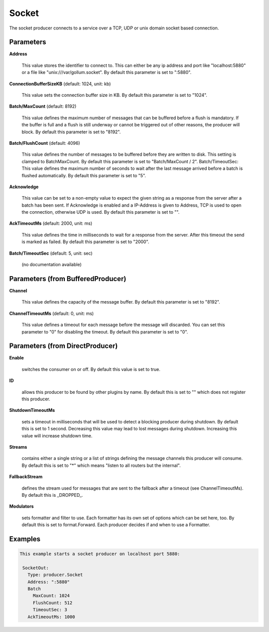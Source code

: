.. Autogenerated by Gollum RST generator (docs/generator/*.go)

Socket
======

The socket producer connects to a service over a TCP, UDP or unix domain
socket based connection.




Parameters
----------

**Address**

  This value stores the identifier to connect to.
  This can either be any ip address and port like "localhost:5880" or a file
  like "unix:///var/gollum.socket".
  By default this parameter is set to ":5880".
  
  

**ConnectionBufferSizeKB** (default: 1024, unit: kb)

  This value sets the connection buffer size in KB.
  By default this parameter is set to "1024".
  
  

**Batch/MaxCount** (default: 8192)

  This value defines the maximum number of messages that can be buffered
  before a flush is mandatory. If the buffer is full and a flush is still
  underway or cannot be triggered out of other reasons, the producer will block.
  By default this parameter is set to "8192".
  
  

**Batch/FlushCount** (default: 4096)

  This value defines the number of messages to be buffered before they are
  written to disk. This setting is clamped to BatchMaxCount.
  By default this parameter is set to "Batch/MaxCount / 2".
  Batch/TimeoutSec: This value defines the maximum number of seconds to wait after the last
  message arrived before a batch is flushed automatically.
  By default this parameter is set to "5".
  
  

**Acknowledge**

  This value can be set to a non-empty value to expect the given string as a
  response from the server after a batch has been sent.
  If Acknowledge is enabled and a IP-Address is given to Address, TCP is used
  to open the connection, otherwise UDP is used.
  By default this parameter is set to "".
  
  

**AckTimeoutMs** (default: 2000, unit: ms)

  This value defines the time in milliseconds to wait for a response from the
  server. After this timeout the send is marked as failed.
  By default this parameter is set to "2000".
  
  

**Batch/TimeoutSec** (default: 5, unit: sec)

  (no documentation available)
  

Parameters (from BufferedProducer)
----------------------------------

**Channel**

  This value defines the capacity of the message buffer.
  By default this parameter is set to "8192".
  
  

**ChannelTimeoutMs** (default: 0, unit: ms)

  This value defines a timeout for each message before the message will discarded.
  You can set this parameter to "0" for disabling the timeout.
  By default this parameter is set to "0".
  
  

Parameters (from DirectProducer)
--------------------------------

**Enable**

  switches the consumer on or off. By default this value is set to true.
  
  

**ID**

  allows this producer to be found by other plugins by name. By default this
  is set to "" which does not register this producer.
  
  

**ShutdownTimeoutMs**

  sets a timeout in milliseconds that will be used to detect
  a blocking producer during shutdown. By default this is set to 1 second.
  Decreasing this value may lead to lost messages during shutdown. Increasing
  this value will increase shutdown time.
  
  

**Streams**

  contains either a single string or a list of strings defining the
  message channels this producer will consume. By default this is set to "*"
  which means "listen to all routers but the internal".
  
  

**FallbackStream**

  defines the stream used for messages that are sent to the fallback after
  a timeout (see ChannelTimeoutMs). By default this is _DROPPED_.
  
  

**Modulators**

  sets formatter and filter to use. Each formatter has its own set of options
  which can be set here, too. By default this is set to format.Forward.
  Each producer decides if and when to use a Formatter.
  
  

Examples
--------

.. code-block:: yaml

	This example starts a socket producer on localhost port 5880:
	
	 SocketOut:
	   Type: producer.Socket
	   Address: ":5880"
	   Batch
	     MaxCount: 1024
	     FlushCount: 512
	     TimeoutSec: 3
	   AckTimeoutMs: 1000
	
	


